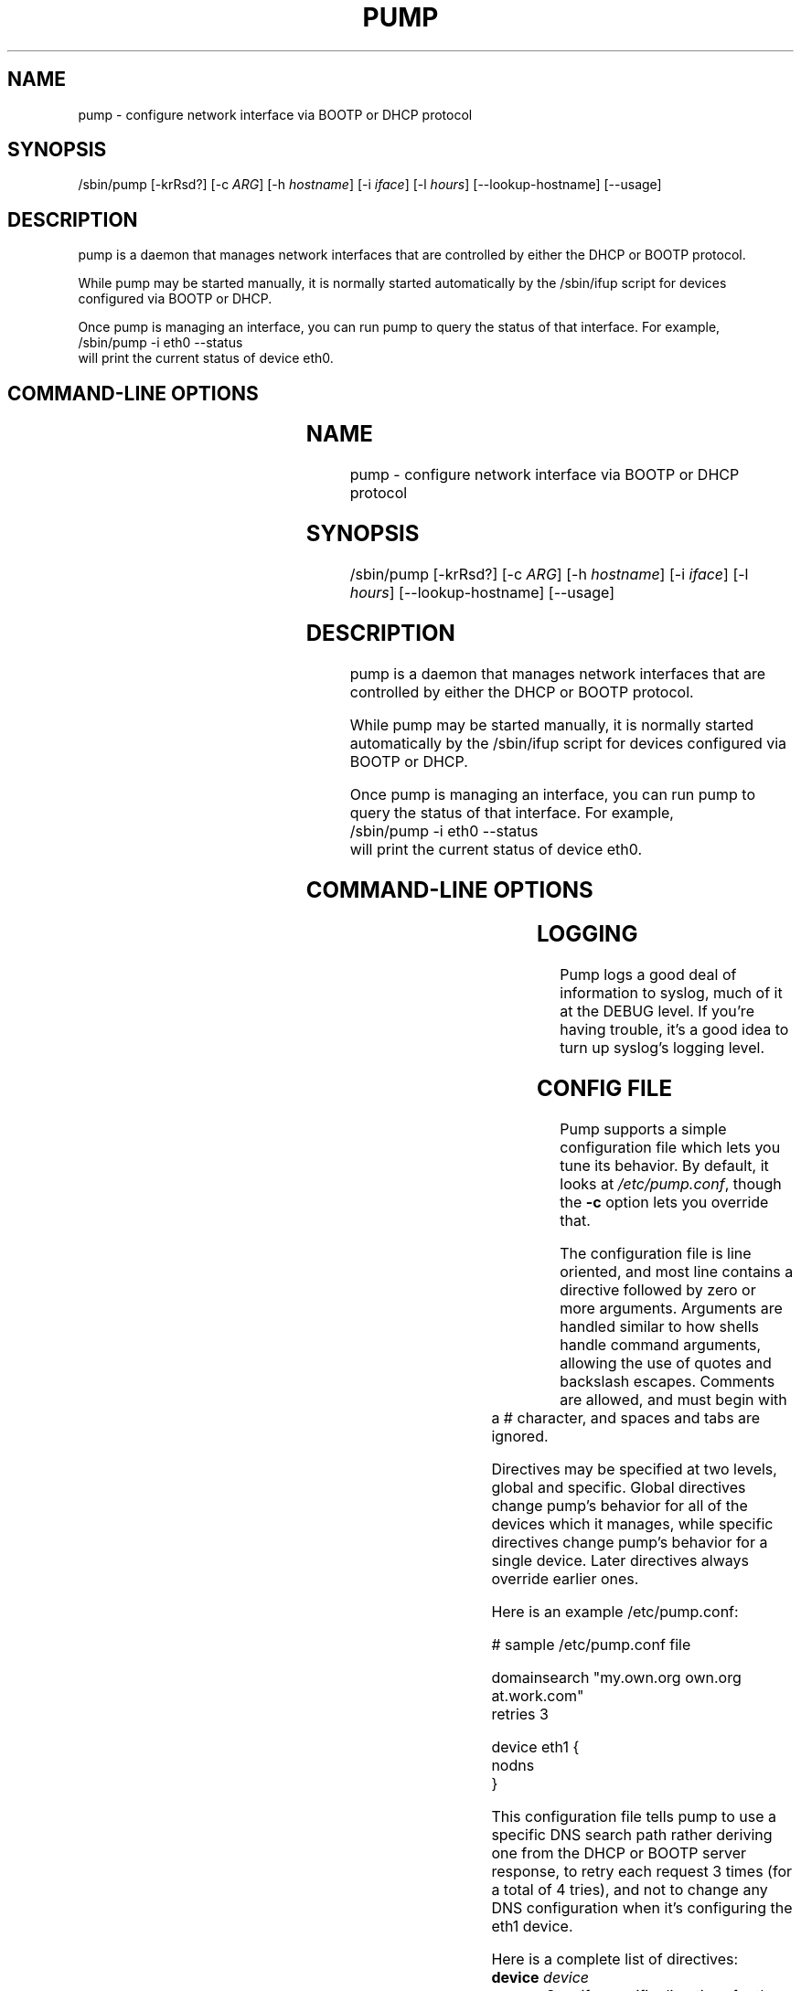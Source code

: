 .\" Copyright 1999 Red Hat Software, Inc.
.\"
.\" This man page is free documentation; you can redistribute it and/or modify
.\" it under the terms of the GNU General Public License as published by
.\" the Free Software Foundation; either version 2 of the License, or
.\" (at your option) any later version.
.\"
.\" This program is distributed in the hope that it will be useful,
.\" but WITHOUT ANY WARRANTY; without even the implied warranty of
.\" MERCHANTABILITY or FITNESS FOR A PARTICULAR PURPOSE.  See the
.\" GNU General Public License for more details.
.\"
.\" You should have received a copy of the GNU General Public License
.\" along with this man page; if not, write to the Free Software
.\" Foundation, Inc., 675 Mass Ave, Cambridge, MA 02139, USA.
.\"
.TH PUMP 8 "December 07, 1999" "Linux" "Linux Administrator's Manual"
.SH NAME
pump \- configure network interface via BOOTP or DHCP protocol
.SH SYNOPSIS
/sbin/pump [-krRsd?] [-c \fIARG\fP] [-h \fIhostname\fP] [-i \fIiface\fP] [-l \fIhours\fP] [--lookup-hostname] [--usage]
.SH DESCRIPTION
pump is a daemon that manages network interfaces that are
controlled by either the DHCP or BOOTP protocol.

While pump may be started manually, it is normally started
automatically by the /sbin/ifup script for devices configured
via BOOTP or DHCP.

Once pump is managing an interface, you can run pump to query
the status of that interface.  For example,
.br
\f(CW/sbin/pump -i eth0 --status \fR
.br
will print the current status of device eth0.
.SH "COMMAND-LINE OPTIONS"
.TS
lB lB lB
lfCW lfCW l.
switch	long option	description
.TH
-c	--config-file=ARG	Configuration file to use instead of 
		/etc/pump.conf
-h	--hostname=hostname	Hostname to request
-i	--interface=iface	Interface to configure (normally eth0)
-k	--kill	Kill daemon (and disable all interfaces)
-l	--lease=hours	Lease time to request (in hours)
	--lookup-hostname	Always look up hostname and domain in DNS
-r	--release	Release interface
-R	--renew	Force immediate lease renewal
-s	--status	Display interface status
-d	--no-dns	Don't update resolv.conf
-?	--help	Show this help message
	--usage	Display brief usage message
.TE
.SH LOGGING
Pump logs a good deal of information to syslog, much of it at the DEBUG
level. If you're having trouble, it's a good idea to turn up syslog's logging
level.

.SH CONFIG FILE
Pump supports a simple configuration file which lets you tune its behavior.
By default, it looks at \fI/etc/pump.conf\fR, though the \fB-c\fR option
lets you override that.

The configuration file is line oriented, and most line contains a
directive followed by zero or more arguments. Arguments are handled
similar to how shells handle command arguments, allowing the use of
quotes and backslash escapes. Comments are allowed, and must begin with
a # character, and spaces and tabs are ignored.

Directives may be specified at two levels, global and specific. Global 
directives change pump's behavior for all of the devices which it manages,
while specific directives change pump's behavior for a single device. 
Later directives always override earlier ones.

Here is an example /etc/pump.conf:

.nf
.ta +3i
# sample /etc/pump.conf file

domainsearch "my.own.org own.org at.work.com"
retries 3

device eth1 {
    nodns
}
.fi

.pp
This configuration file tells pump to use a specific DNS search path rather
deriving one from the DHCP or BOOTP server response, to retry each request
3 times (for a total of 4 tries), and not to change any DNS configuration
when it's configuring the eth1 device.

Here is a complete list of directives:

.TP
\fBdevice\fR \fIdevice\fR
Specify specific directives for the indicated device. This directive must
be followed by a {, and the list of specific directives must end with a }
on its own line. These directives may not be nested.

.TP
\fBdomainsearch\fR \fIsearchpath\fR
Rather then deriving the DNS search path (for /etc/resolv.conf), use the
one which is given. As a machine only has a single DNS search path, this
directive may only be used globally. 

.TP
\fBnodns\fR
Don't create a new /etc/resolv.conf when this interface is configured. This
directive may only be used within a \fBdevice\fR directive.

.TP
\fBretries\fR \fIcount\fR
Retry each phase of the DHCP process \fIcount\fR times.

.TP
\fBtimeout\fR \fIcount\fR
Don't let any one step of the DHCP process take more then \fIcount\fR seconds.

.TP
\fBscript\fR \fIexecutable-filename\fR

.TS
lB lB lB lB
lB lfCW lfCW lfCW.
.TH
Condition	arg1	arg2	arg3
lease	up	eth0	1.2.3.4
renewal	renewal	eth0	2.3.4.5
release	down	eth0
.TE

When events occur in negotiation with the server, calls the given
executable or script.  Scripts are called when a lease is granted,
when a renewal is negotiated, and when the interface is brought
down and the address released.  The scripts are called with two
or three arguments, depending on the condition, as documented in
the table above.

.SH BUGS
Probably limited to Ethernet, might work on PLIP, probably not 
ARCnet and Token Ring. The configuration file should let you do more
things.

Submit bug reports at the Bug Track link at
http://developer.redhat.com/
.SH QUIBBLE
A pump, like a boot[p], is something you wear on your foot. Some of us
like the name (I know, hard to believe)!
